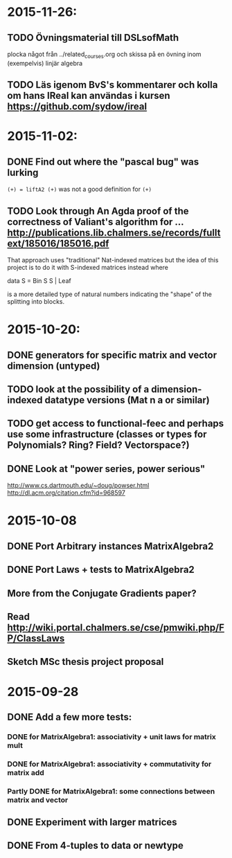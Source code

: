 * 2015-11-26:
** TODO Övningsmaterial till DSLsofMath
   plocka något från ../related_courses.org och skissa på en övning
   inom (exempelvis) linjär algebra

** TODO Läs igenom BvS's kommentarer och kolla om hans IReal kan användas i kursen https://github.com/sydow/ireal

* 2015-11-02:
** DONE Find out where the "pascal bug" was lurking
   CLOSED: [2015-11-02 Mon 15:17]
   ~(+) = liftA2 (+)~ was not a good definition for ~(+)~

** TODO Look through An Agda proof of the correctness of Valiant's algorithm for ... http://publications.lib.chalmers.se/records/fulltext/185016/185016.pdf

That approach uses "traditional" Nat-indexed matrices but the idea of this project is to do it with S-indexed matrices instead where

data S = Bin S S | Leaf

is a more detailed type of natural numbers indicating the "shape" of the splitting into blocks.

* 2015-10-20:
** DONE generators for specific matrix and vector dimension (untyped)
   CLOSED: [2015-10-30 Fri 15:06]
** TODO look at the possibility of a dimension-indexed datatype versions (Mat n a or similar)
** TODO get access to functional-feec and perhaps use some infrastructure (classes or types for Polynomials? Ring? Field? Vectorspace?)
** DONE Look at "power series, power serious"
   CLOSED: [2015-10-30 Fri 14:58]
   http://www.cs.dartmouth.edu/~doug/powser.html
   http://dl.acm.org/citation.cfm?id=968597


* 2015-10-08
** DONE Port Arbitrary instances MatrixAlgebra2
** DONE Port Laws + tests to MatrixAlgebra2
   CLOSED: [2015-10-19 Mon 16:48]
** More from the Conjugate Gradients paper?
** Read http://wiki.portal.chalmers.se/cse/pmwiki.php/FP/ClassLaws
** Sketch MSc thesis project proposal


* 2015-09-28
** DONE Add a few more tests:
*** DONE for MatrixAlgebra1: associativity + unit laws for matrix mult
*** DONE for MatrixAlgebra1: associativity + commutativity for matrix add
*** Partly DONE for MatrixAlgebra1: some connections between matrix and vector
** DONE Experiment with larger matrices
** DONE From 4-tuples to data or newtype
